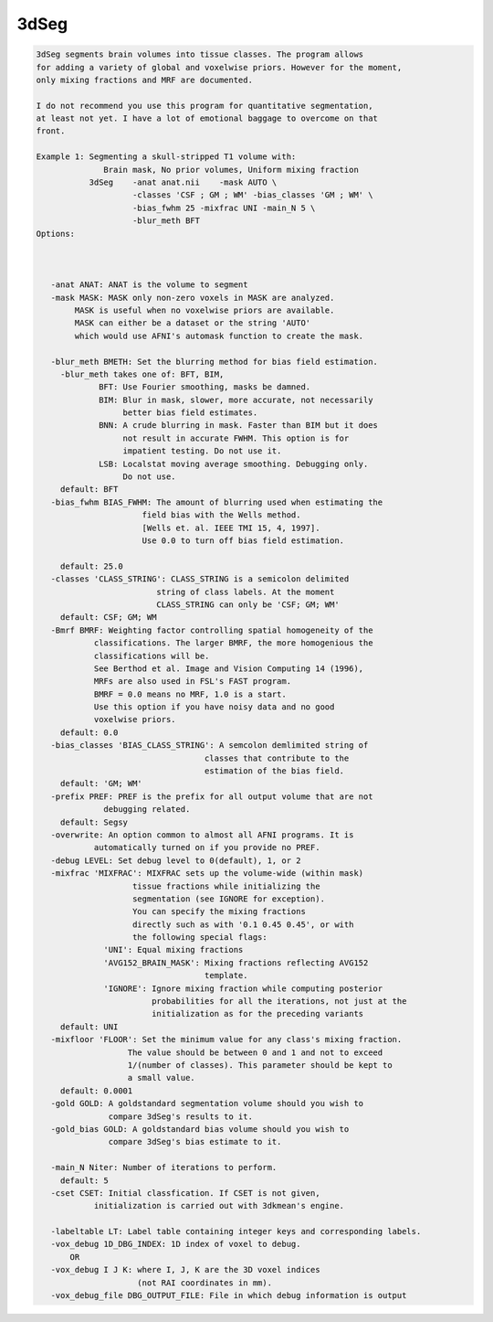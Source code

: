 *****
3dSeg
*****

.. _3dSeg:

.. contents:: 
    :depth: 4 

.. code-block:: none

    3dSeg segments brain volumes into tissue classes. The program allows
    for adding a variety of global and voxelwise priors. However for the moment,
    only mixing fractions and MRF are documented.
    
    I do not recommend you use this program for quantitative segmentation,
    at least not yet. I have a lot of emotional baggage to overcome on that
    front.
    
    Example 1: Segmenting a skull-stripped T1 volume with:
                  Brain mask, No prior volumes, Uniform mixing fraction
               3dSeg    -anat anat.nii    -mask AUTO \
                        -classes 'CSF ; GM ; WM' -bias_classes 'GM ; WM' \
                        -bias_fwhm 25 -mixfrac UNI -main_N 5 \
                        -blur_meth BFT
    Options:
    
    
    
       -anat ANAT: ANAT is the volume to segment
       -mask MASK: MASK only non-zero voxels in MASK are analyzed.
            MASK is useful when no voxelwise priors are available.
            MASK can either be a dataset or the string 'AUTO'
            which would use AFNI's automask function to create the mask.
    
       -blur_meth BMETH: Set the blurring method for bias field estimation.
         -blur_meth takes one of: BFT, BIM, 
                 BFT: Use Fourier smoothing, masks be damned.
                 BIM: Blur in mask, slower, more accurate, not necessarily 
                      better bias field estimates.
                 BNN: A crude blurring in mask. Faster than BIM but it does
                      not result in accurate FWHM. This option is for 
                      impatient testing. Do not use it.
                 LSB: Localstat moving average smoothing. Debugging only. 
                      Do not use.
         default: BFT
       -bias_fwhm BIAS_FWHM: The amount of blurring used when estimating the
                          field bias with the Wells method.
                          [Wells et. al. IEEE TMI 15, 4, 1997].
                          Use 0.0 to turn off bias field estimation.
    
         default: 25.0
       -classes 'CLASS_STRING': CLASS_STRING is a semicolon delimited
                             string of class labels. At the moment
                             CLASS_STRING can only be 'CSF; GM; WM'
         default: CSF; GM; WM
       -Bmrf BMRF: Weighting factor controlling spatial homogeneity of the 
                classifications. The larger BMRF, the more homogenious the
                classifications will be.
                See Berthod et al. Image and Vision Computing 14 (1996),
                MRFs are also used in FSL's FAST program.
                BMRF = 0.0 means no MRF, 1.0 is a start. 
                Use this option if you have noisy data and no good 
                voxelwise priors.
         default: 0.0
       -bias_classes 'BIAS_CLASS_STRING': A semcolon demlimited string of 
                                       classes that contribute to the 
                                       estimation of the bias field.
         default: 'GM; WM'
       -prefix PREF: PREF is the prefix for all output volume that are not 
                  debugging related.
         default: Segsy
       -overwrite: An option common to almost all AFNI programs. It is 
                automatically turned on if you provide no PREF.
       -debug LEVEL: Set debug level to 0(default), 1, or 2 
       -mixfrac 'MIXFRAC': MIXFRAC sets up the volume-wide (within mask)
                        tissue fractions while initializing the 
                        segmentation (see IGNORE for exception).
                        You can specify the mixing fractions
                        directly such as with '0.1 0.45 0.45', or with
                        the following special flags:
                  'UNI': Equal mixing fractions 
                  'AVG152_BRAIN_MASK': Mixing fractions reflecting AVG152
                                       template.
                  'IGNORE': Ignore mixing fraction while computing posterior
                            probabilities for all the iterations, not just at the
                            initialization as for the preceding variants
         default: UNI
       -mixfloor 'FLOOR': Set the minimum value for any class's mixing fraction.
                       The value should be between 0 and 1 and not to exceed
                       1/(number of classes). This parameter should be kept to
                       a small value.
         default: 0.0001
       -gold GOLD: A goldstandard segmentation volume should you wish to
                   compare 3dSeg's results to it.
       -gold_bias GOLD: A goldstandard bias volume should you wish to
                   compare 3dSeg's bias estimate to it.
    
       -main_N Niter: Number of iterations to perform.
         default: 5
       -cset CSET: Initial classfication. If CSET is not given,
                initialization is carried out with 3dkmean's engine.
    
       -labeltable LT: Label table containing integer keys and corresponding labels.
       -vox_debug 1D_DBG_INDEX: 1D index of voxel to debug.
           OR
       -vox_debug I J K: where I, J, K are the 3D voxel indices 
                         (not RAI coordinates in mm).
       -vox_debug_file DBG_OUTPUT_FILE: File in which debug information is output
